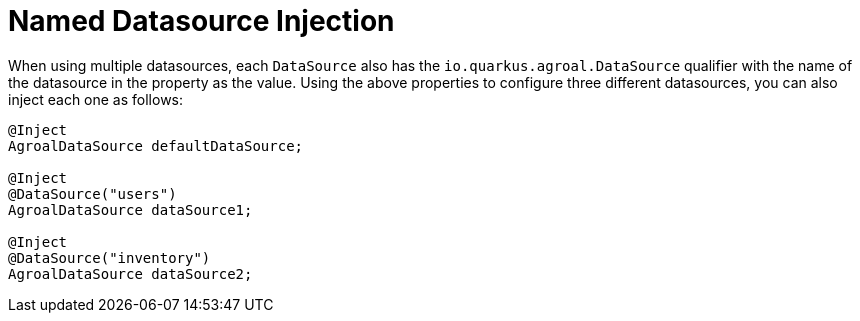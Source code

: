 [id="named-datasource-injection_{context}"]
= Named Datasource Injection

When using multiple datasources, each `DataSource` also has the `io.quarkus.agroal.DataSource` qualifier with the name of the datasource in the property as the value.
Using the above properties to configure three different datasources, you can also inject each one as follows:

[source,java,indent="0"]
----
@Inject
AgroalDataSource defaultDataSource;

@Inject
@DataSource("users")
AgroalDataSource dataSource1;

@Inject
@DataSource("inventory")
AgroalDataSource dataSource2;
----